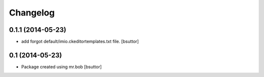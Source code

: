 Changelog
=========

0.1.1 (2014-05-23)
------------------

- add forgot default/imio.ckeditortemplates.txt file.
  [bsuttor]


0.1 (2014-05-23)
----------------

- Package created using mr.bob
  [bsuttor]
